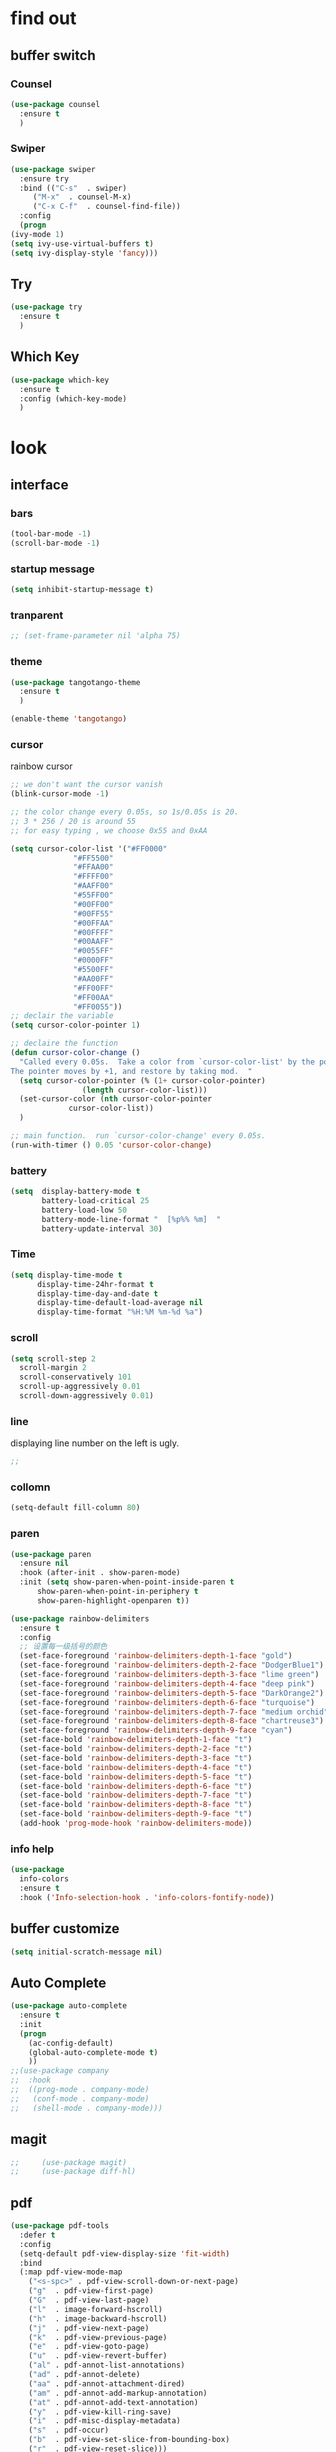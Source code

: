 




* find out
** buffer switch
*** Counsel
  #+BEGIN_SRC emacs-lisp
  (use-package counsel
    :ensure t
    )

  #+END_SRC
*** Swiper
  #+BEGIN_SRC emacs-lisp
    (use-package swiper
      :ensure try
      :bind (("C-s"  . swiper)
	     ("M-x"  . counsel-M-x)
	     ("C-x C-f"  . counsel-find-file))
      :config
      (progn
	(ivy-mode 1)
	(setq ivy-use-virtual-buffers t)
	(setq ivy-display-style 'fancy)))
  #+END_SRC
** Try
 #+BEGIN_SRC emacs-lisp
 (use-package try
   :ensure t
   )

 #+END_SRC
** Which Key
 #+BEGIN_SRC emacs-lisp
   (use-package which-key
     :ensure t
     :config (which-key-mode)
     )

 #+END_SRC


* look
** interface
*** bars
   #+BEGIN_SRC emacs-lisp
(tool-bar-mode -1)
(scroll-bar-mode -1)
   #+END_SRC
*** startup message
#+BEGIN_SRC emacs-lisp
   (setq inhibit-startup-message t)
#+END_SRC
*** tranparent
#+BEGIN_SRC emacs-lisp
;; (set-frame-parameter nil 'alpha 75)
#+END_SRC
*** theme
  #+BEGIN_SRC emacs-lisp
    (use-package tangotango-theme
      :ensure t
      )

    (enable-theme 'tangotango)

  #+END_SRC
*** cursor
rainbow cursor
   #+begin_src emacs-lisp
     ;; we don't want the cursor vanish
     (blink-cursor-mode -1)

     ;; the color change every 0.05s, so 1s/0.05s is 20.
     ;; 3 * 256 / 20 is around 55
     ;; for easy typing , we choose 0x55 and 0xAA

     (setq cursor-color-list '("#FF0000"
			       "#FF5500"
			       "#FFAA00"
			       "#FFFF00"
			       "#AAFF00"
			       "#55FF00"
			       "#00FF00"
			       "#00FF55"
			       "#00FFAA"
			       "#00FFFF"
			       "#00AAFF"
			       "#0055FF"
			       "#0000FF"
			       "#5500FF"
			       "#AA00FF"
			       "#FF00FF"
			       "#FF00AA"
			       "#FF0055"))
     ;; declair the variable
     (setq cursor-color-pointer 1)

     ;; declaire the function
     (defun cursor-color-change ()
       "Called every 0.05s.  Take a color from `cursor-color-list' by the pointer.  
     The pointer moves by +1, and restore by taking mod.  "
       (setq cursor-color-pointer (% (1+ cursor-color-pointer)
				     (length cursor-color-list)))
       (set-cursor-color (nth cursor-color-pointer
			      cursor-color-list))
       )

     ;; main function.  run `cursor-color-change' every 0.05s.  
     (run-with-timer () 0.05 'cursor-color-change)
   #+end_src
*** battery
#+BEGIN_SRC emacs-lisp
  (setq  display-battery-mode t
         battery-load-critical 25
         battery-load-low 50
         battery-mode-line-format "  [%p%% %m]  "
         battery-update-interval 30)
#+END_SRC
*** Time
  #+BEGIN_SRC emacs-lisp
    (setq display-time-mode t
          display-time-24hr-format t
          display-time-day-and-date t
          display-time-default-load-average nil
          display-time-format "%H:%M %m-%d %a")

  #+END_SRC
*** scroll
   #+BEGIN_SRC emacs-lisp
     (setq scroll-step 2
	   scroll-margin 2
	   scroll-conservatively 101
	   scroll-up-aggressively 0.01
	   scroll-down-aggressively 0.01)
      
   #+END_SRC
*** line
displaying line number on the left is ugly. 
  #+BEGIN_SRC emacs-lisp
    ;; 
  #+END_SRC
*** collomn
  #+BEGIN_SRC emacs-lisp
    (setq-default fill-column 80)
  #+END_SRC
*** paren
  #+BEGIN_SRC emacs-lisp
    (use-package paren
      :ensure nil
      :hook (after-init . show-paren-mode)
      :init (setq show-paren-when-point-inside-paren t
		  show-paren-when-point-in-periphery t
		  show-paren-highlight-openparen t))

    (use-package rainbow-delimiters 
      :ensure t 
      :config
      ;; 设置每一级括号的颜色
      (set-face-foreground 'rainbow-delimiters-depth-1-face "gold") 
      (set-face-foreground 'rainbow-delimiters-depth-2-face "DodgerBlue1") 
      (set-face-foreground 'rainbow-delimiters-depth-3-face "lime green") 
      (set-face-foreground 'rainbow-delimiters-depth-4-face "deep pink") 
      (set-face-foreground 'rainbow-delimiters-depth-5-face "DarkOrange2")
      (set-face-foreground 'rainbow-delimiters-depth-6-face "turquoise") 
      (set-face-foreground 'rainbow-delimiters-depth-7-face "medium orchid") 
      (set-face-foreground 'rainbow-delimiters-depth-8-face "chartreuse3") 
      (set-face-foreground 'rainbow-delimiters-depth-9-face "cyan") 
      (set-face-bold 'rainbow-delimiters-depth-1-face "t") 
      (set-face-bold 'rainbow-delimiters-depth-2-face "t") 
      (set-face-bold 'rainbow-delimiters-depth-3-face "t") 
      (set-face-bold 'rainbow-delimiters-depth-4-face "t") 
      (set-face-bold 'rainbow-delimiters-depth-5-face "t") 
      (set-face-bold 'rainbow-delimiters-depth-6-face "t") 
      (set-face-bold 'rainbow-delimiters-depth-7-face "t") 
      (set-face-bold 'rainbow-delimiters-depth-8-face "t") 
      (set-face-bold 'rainbow-delimiters-depth-9-face "t") 
      (add-hook 'prog-mode-hook 'rainbow-delimiters-mode))

  #+END_SRC

*** info help
  #+BEGIN_SRC emacs-lisp
    (use-package 
      info-colors 
      :ensure t 
      :hook ('Info-selection-hook . 'info-colors-fontify-node))

  #+END_SRC
** buffer customize
 #+BEGIN_SRC emacs-lisp
 (setq initial-scratch-message nil)

 #+END_SRC
** Auto Complete
 #+BEGIN_SRC emacs-lisp
   (use-package auto-complete
     :ensure t
     :init
     (progn
       (ac-config-default)
       (global-auto-complete-mode t)
       ))
   ;;(use-package company
   ;;  :hook
   ;;  ((prog-mode . company-mode)
   ;;   (conf-mode . company-mode)
   ;;   (shell-mode . company-mode)))

 #+END_SRC
** magit
   #+begin_src emacs-lisp
;;     (use-package magit)
;;     (use-package diff-hl)

   #+end_src
** pdf
  #+BEGIN_SRC emacs-lisp
    (use-package pdf-tools
      :defer t
      :config
      (setq-default pdf-view-display-size 'fit-width)
      :bind
      (:map pdf-view-mode-map
	    ("<s-spc>" . pdf-view-scroll-down-or-next-page)
	    ("g"  . pdf-view-first-page)
	    ("G"  . pdf-view-last-page)
	    ("l"  . image-forward-hscroll)
	    ("h"  . image-backward-hscroll)
	    ("j"  . pdf-view-next-page)
	    ("k"  . pdf-view-previous-page)
	    ("e"  . pdf-view-goto-page)
	    ("u"  . pdf-view-revert-buffer)
	    ("al" . pdf-annot-list-annotations)
	    ("ad" . pdf-annot-delete)
	    ("aa" . pdf-annot-attachment-dired)
	    ("am" . pdf-annot-add-markup-annotation)
	    ("at" . pdf-annot-add-text-annotation)
	    ("y"  . pdf-view-kill-ring-save)
	    ("i"  . pdf-misc-display-metadata)
	    ("s"  . pdf-occur)
	    ("b"  . pdf-view-set-slice-from-bounding-box)
	    ("r"  . pdf-view-reset-slice)))
  #+END_SRC


* form
** mode customize
*** major mode in new file
 #+BEGIN_SRC emacs-lisp
 (setq initial-major-mode 'org-mode)
       
 #+END_SRC
*** ORG mode
**** org mode
  #+BEGIN_SRC emacs-lisp
  (use-package org
    :ensure t)
  #+END_SRC
**** org bullets
  #+BEGIN_SRC emacs-lisp
  (use-package org-bullets
    :ensure t
    :config
    (add-hook 'org-mode-hook (lambda () (org-bullets-mode 1))))

  #+END_SRC
**** keybinds
  #+BEGIN_SRC emacs-lisp
  (global-set-key "\C-cl" 'org-store-link)
  (global-set-key "\C-cc" 'org-capture)
  (global-set-key "\C-ca" 'org-agenda)
  (global-set-key "\C-cb" 'org-iswitchb)
  #+END_SRC
**** 
 #+BEGIN_SRC emacs-lisp
   (setq org-hide-block-startup t
	 )

 #+END_SRC

*** Tex relevent
**** auctex
 #+BEGIN_SRC emacs-lisp
;;   (use-package auctex
;;   :defer t
;;     :hook
;;     (LaTeX-mode . visual-line-mode)
;;     (LaTeX-mode . flycheck-mode)
;;     (LaTeX-mode . LaTeX-math-mode)
;;     (LaTeX-mode . company-mode)
;;     :custom
;;     (preview-scale-function (quote preview-scale-from-face))
;;     (preview-scale-function 3)
;;     :config
;;     (setq TeX-auto-save t
;;	   TeX-parse-self t
;;	   TeX-source-correlate-mode t
;;	   TeX-source-correlate-method 'synctex
;;	   TeX-view-program-selection (quote (
;;					      (output-dvi style-pstricks "dvips and gv")
;;					      (output-dvi "xdvi")
;;					      (output-pdf "Zathura")
;;					      (output-html "xdg-open")
;;					      ))
;;	   )
;;     (setq-default TeX-master nil
;;		   TeX-engine 'xetex)
;;
;;     (use-package company-auctex
;;       :after (auctex company)
;;       :init
;;       (company-auctex-init))
;;
;;     (use-package auctex-latexmk
;;       :after (auctex)
;;       :init
;;       (auctex-latexmk-setup)
;;       :custom
;;       (auctex-latexmk-inherit-TeX-PDF-mode t)))

 #+END_SRC


* deforming
** replace
   #+BEGIN_SRC emacs-lisp
     (global-set-key "\C-r" 'query-replace)
   #+END_SRC
** clipboard
** line
  #+BEGIN_SRC emacs-lisp
    (setq  line-move-ignore-invisible t
	   next-line-add-newlines t)
  #+END_SRC
** utils


* close
** delete
  #+BEGIN_SRC emacs-lisp
(setq delete-by-moving-to-trash t)
  #+END_SRC
** backup
 #+BEGIN_SRC emacs-lisp
 (setq make-backup-files nil)

 #+END_SRC
** auto-save
 #+BEGIN_SRC emacs-lisp
 (setq auto-save-default nil)

 #+END_SRC
***  Auto Save Directory
we haven't enable auto save yet. 
let's pray that no missing will happen till we set up the auto save. 
#+begin_src emacs-lisp
  ;;(setq tramp-auto-save-directory "~/.emacs.d/auto-save/")

#+end_src
** Restart Emacs
 #+BEGIN_SRC emacs-lisp
 (use-package restart-emacs
   :ensure t
   )

 #+END_SRC

** revert buffer
   #+BEGIN_SRC emacs-lisp
(global-set-key (kbd "<f5>") 'revert-buffer)
   #+END_SRC


* other customizations
still working on.  put "emacs-lisp" after finish.  


